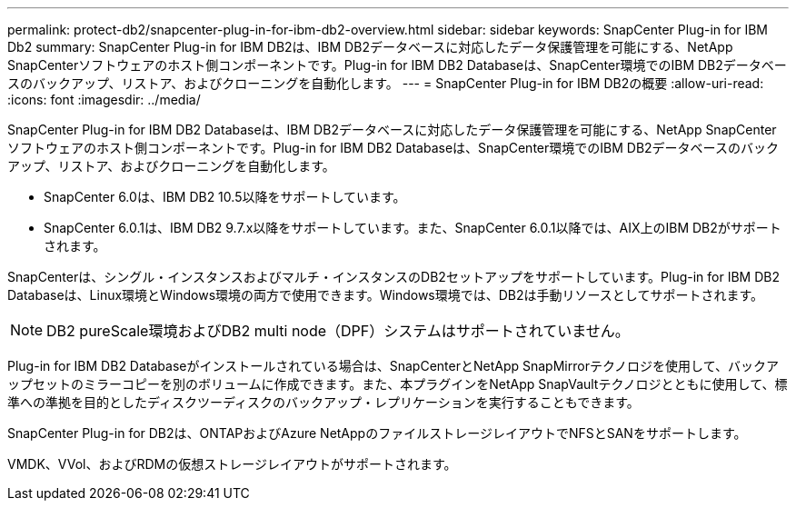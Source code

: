 ---
permalink: protect-db2/snapcenter-plug-in-for-ibm-db2-overview.html 
sidebar: sidebar 
keywords: SnapCenter Plug-in for IBM Db2 
summary: SnapCenter Plug-in for IBM DB2は、IBM DB2データベースに対応したデータ保護管理を可能にする、NetApp SnapCenterソフトウェアのホスト側コンポーネントです。Plug-in for IBM DB2 Databaseは、SnapCenter環境でのIBM DB2データベースのバックアップ、リストア、およびクローニングを自動化します。 
---
= SnapCenter Plug-in for IBM DB2の概要
:allow-uri-read: 
:icons: font
:imagesdir: ../media/


[role="lead"]
SnapCenter Plug-in for IBM DB2 Databaseは、IBM DB2データベースに対応したデータ保護管理を可能にする、NetApp SnapCenterソフトウェアのホスト側コンポーネントです。Plug-in for IBM DB2 Databaseは、SnapCenter環境でのIBM DB2データベースのバックアップ、リストア、およびクローニングを自動化します。

* SnapCenter 6.0は、IBM DB2 10.5以降をサポートしています。
* SnapCenter 6.0.1は、IBM DB2 9.7.x以降をサポートしています。また、SnapCenter 6.0.1以降では、AIX上のIBM DB2がサポートされます。


SnapCenterは、シングル・インスタンスおよびマルチ・インスタンスのDB2セットアップをサポートしています。Plug-in for IBM DB2 Databaseは、Linux環境とWindows環境の両方で使用できます。Windows環境では、DB2は手動リソースとしてサポートされます。


NOTE: DB2 pureScale環境およびDB2 multi node（DPF）システムはサポートされていません。

Plug-in for IBM DB2 Databaseがインストールされている場合は、SnapCenterとNetApp SnapMirrorテクノロジを使用して、バックアップセットのミラーコピーを別のボリュームに作成できます。また、本プラグインをNetApp SnapVaultテクノロジとともに使用して、標準への準拠を目的としたディスクツーディスクのバックアップ・レプリケーションを実行することもできます。

SnapCenter Plug-in for DB2は、ONTAPおよびAzure NetAppのファイルストレージレイアウトでNFSとSANをサポートします。

VMDK、VVol、およびRDMの仮想ストレージレイアウトがサポートされます。
